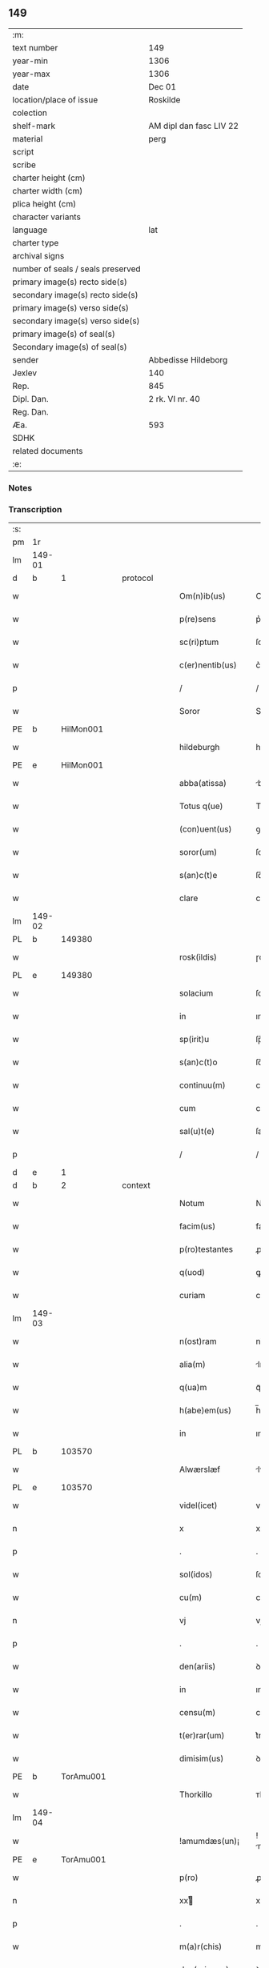 ** 149

| :m:                               |                         |
| text number                       | 149                     |
| year-min                          | 1306                    |
| year-max                          | 1306                    |
| date                              | Dec 01                  |
| location/place of issue           | Roskilde                |
| colection                         |                         |
| shelf-mark                        | AM dipl dan fasc LIV 22 |
| material                          | perg                    |
| script                            |                         |
| scribe                            |                         |
| charter height (cm)               |                         |
| charter width (cm)                |                         |
| plica height (cm)                 |                         |
| character variants                |                         |
| language                          | lat                     |
| charter type                      |                         |
| archival signs                    |                         |
| number of seals / seals preserved |                         |
| primary image(s) recto side(s)    |                         |
| secondary image(s) recto side(s)  |                         |
| primary image(s) verso side(s)    |                         |
| secondary image(s) verso side(s)  |                         |
| primary image(s) of seal(s)       |                         |
| Secondary image(s) of seal(s)     |                         |
| sender                            | Abbedisse Hildeborg     |
| Jexlev                            | 140                     |
| Rep.                              | 845                     |
| Dipl. Dan.                        | 2 rk. VI nr. 40         |
| Reg. Dan.                         |                         |
| Æa.                               | 593                     |
| SDHK                              |                         |
| related documents                 |                         |
| :e:                               |                         |

*** Notes


*** Transcription
| :s: |        |   |   |   |   |                     |            |   |   |   |   |     |   |   |   |               |
| pm  | 1r     |   |   |   |   |                     |            |   |   |   |   |     |   |   |   |               |
| lm  | 149-01 |   |   |   |   |                     |            |   |   |   |   |     |   |   |   |               |
| d  | b      | 1  |   | protocol  |   |                     |            |   |   |   |   |     |   |   |   |               |
| w   |        |   |   |   |   | Om(n)ib(us)         | Om̅ıbꝫ      |   |   |   |   | lat |   |   |   |        149-01 |
| w   |        |   |   |   |   | p(re)sens           | p͛ſens      |   |   |   |   | lat |   |   |   |        149-01 |
| w   |        |   |   |   |   | sc(ri)ptum          | ſcptu    |   |   |   |   | lat |   |   |   |        149-01 |
| w   |        |   |   |   |   | c(er)nentib(us)     | c͛nentıbꝫ   |   |   |   |   | lat |   |   |   |        149-01 |
| p   |        |   |   |   |   | /                   | /          |   |   |   |   | lat |   |   |   |        149-01 |
| w   |        |   |   |   |   | Soror               | Soroꝛ      |   |   |   |   | lat |   |   |   |        149-01 |
| PE  | b      | HilMon001  |   |   |   |                     |            |   |   |   |   |     |   |   |   |               |
| w   |        |   |   |   |   | hildeburgh          | hılꝺeburgh |   |   |   |   | lat |   |   |   |        149-01 |
| PE  | e      | HilMon001  |   |   |   |                     |            |   |   |   |   |     |   |   |   |               |
| w   |        |   |   |   |   | abba(atissa)        | bba̅       |   |   |   |   | lat |   |   |   |        149-01 |
| w   |        |   |   |   |   | Totus q(ue)         | Totus qꝫ   |   |   |   |   | lat |   |   |   |        149-01 |
| w   |        |   |   |   |   | (con)uent(us)       | ꝯuentꝰ     |   |   |   |   | lat |   |   |   |        149-01 |
| w   |        |   |   |   |   | soror(um)           | ſoꝛoꝝ      |   |   |   |   | lat |   |   |   |        149-01 |
| w   |        |   |   |   |   | s(an)c(t)e          | ſc̅e        |   |   |   |   | lat |   |   |   |        149-01 |
| w   |        |   |   |   |   | clare               | clare      |   |   |   |   | lat |   |   |   |        149-01 |
| lm  | 149-02 |   |   |   |   |                     |            |   |   |   |   |     |   |   |   |               |
| PL  | b      |   149380|   |   |   |                     |            |   |   |   |   |     |   |   |   |               |
| w   |        |   |   |   |   | rosk(ildis)         | ɼoſꝃ       |   |   |   |   | lat |   |   |   |        149-02 |
| PL  | e      |   149380|   |   |   |                     |            |   |   |   |   |     |   |   |   |               |
| w   |        |   |   |   |   | solacium            | ſolacıu   |   |   |   |   | lat |   |   |   |        149-02 |
| w   |        |   |   |   |   | in                  | ın         |   |   |   |   | lat |   |   |   |        149-02 |
| w   |        |   |   |   |   | sp(irit)u           | ſp̅u        |   |   |   |   | lat |   |   |   |        149-02 |
| w   |        |   |   |   |   | s(an)c(t)o          | ſc̅o        |   |   |   |   | lat |   |   |   |        149-02 |
| w   |        |   |   |   |   | continuu(m)         | contınuu̅   |   |   |   |   | lat |   |   |   |        149-02 |
| w   |        |   |   |   |   | cum                 | cu        |   |   |   |   | lat |   |   |   |        149-02 |
| w   |        |   |   |   |   | sal(u)t(e)          | ſalt̅       |   |   |   |   | lat |   |   |   |        149-02 |
| p   |        |   |   |   |   | /                   | /          |   |   |   |   | lat |   |   |   |        149-02 |
| d  | e      | 1  |   |   |   |                     |            |   |   |   |   |     |   |   |   |               |
| d  | b      | 2  |   | context  |   |                     |            |   |   |   |   |     |   |   |   |               |
| w   |        |   |   |   |   | Notum               | Notu      |   |   |   |   | lat |   |   |   |        149-02 |
| w   |        |   |   |   |   | facim(us)           | facım᷒      |   |   |   |   | lat |   |   |   |        149-02 |
| w   |        |   |   |   |   | p(ro)testantes      | ꝓteﬅantes  |   |   |   |   | lat |   |   |   |        149-02 |
| w   |        |   |   |   |   | q(uod)              | ꝙ          |   |   |   |   | lat |   |   |   |        149-02 |
| w   |        |   |   |   |   | curiam              | cuɼım     |   |   |   |   | lat |   |   |   |        149-02 |
| lm  | 149-03 |   |   |   |   |                     |            |   |   |   |   |     |   |   |   |               |
| w   |        |   |   |   |   | n(ost)ram           | nɼ̅a       |   |   |   |   | lat |   |   |   |        149-03 |
| w   |        |   |   |   |   | alia(m)             | lıa̅       |   |   |   |   | lat |   |   |   |        149-03 |
| w   |        |   |   |   |   | q(ua)m              | qᷓm         |   |   |   |   | lat |   |   |   |        149-03 |
| w   |        |   |   |   |   | h(abe)em(us)        | h̅em᷒        |   |   |   |   | lat |   |   |   |        149-03 |
| w   |        |   |   |   |   | in                  | ın         |   |   |   |   | lat |   |   |   |        149-03 |
| PL  | b      |   103570|   |   |   |                     |            |   |   |   |   |     |   |   |   |               |
| w   |        |   |   |   |   | Alwærslæf           | lwærſlæf  |   |   |   |   | lat |   |   |   |        149-03 |
| PL  | e      |   103570|   |   |   |                     |            |   |   |   |   |     |   |   |   |               |
| w   |        |   |   |   |   | videl(icet)         | vıꝺelꝫ     |   |   |   |   | lat |   |   |   |        149-03 |
| n   |        |   |   |   |   | x                   | x          |   |   |   |   | lat |   |   |   |        149-03 |
| p   |        |   |   |   |   | .                   | .          |   |   |   |   | lat |   |   |   |        149-03 |
| w   |        |   |   |   |   | sol(idos)           | ſol̅        |   |   |   |   | lat |   |   |   |        149-03 |
| w   |        |   |   |   |   | cu(m)               | cu̅         |   |   |   |   | lat |   |   |   |        149-03 |
| n   |        |   |   |   |   | vj                  | vȷ         |   |   |   |   | lat |   |   |   |        149-03 |
| p   |        |   |   |   |   | .                   | .          |   |   |   |   | lat |   |   |   |        149-03 |
| w   |        |   |   |   |   | den(ariis)          | ꝺe̅        |   |   |   |   | lat |   |   |   |        149-03 |
| w   |        |   |   |   |   | in                  | ın         |   |   |   |   | lat |   |   |   |        149-03 |
| w   |        |   |   |   |   | censu(m)            | cenſu̅      |   |   |   |   | lat |   |   |   |        149-03 |
| w   |        |   |   |   |   | t(er)rar(um)        | t͛rꝝ       |   |   |   |   | lat |   |   |   |        149-03 |
| w   |        |   |   |   |   | dimisim(us)         | ꝺımıſı   |   |   |   |   | lat |   |   |   |        149-03 |
| PE  | b      | TorAmu001  |   |   |   |                     |            |   |   |   |   |     |   |   |   |               |
| w   |        |   |   |   |   | Thorkillo           | ᴛhoꝛkıllo  |   |   |   |   | lat |   |   |   |        149-03 |
| lm  | 149-04 |   |   |   |   |                     |            |   |   |   |   |     |   |   |   |               |
| w   |        |   |   |   |   | !amumdæs(un)¡       | !mumꝺæ¡  |   |   |   |   | lat |   |   |   |        149-04 |
| PE  | e      | TorAmu001  |   |   |   |                     |            |   |   |   |   |     |   |   |   |               |
| w   |        |   |   |   |   | p(ro)               | ꝓ          |   |   |   |   | lat |   |   |   |        149-04 |
| n   |        |   |   |   |   | xxͭ                 | xxͭ        |   |   |   |   | lat |   |   |   |        149-04 |
| p   |        |   |   |   |   | .                   | .          |   |   |   |   | lat |   |   |   |        149-04 |
| w   |        |   |   |   |   | m(a)r(chis)         | mɼ        |   |   |   |   | lat |   |   |   |        149-04 |
| w   |        |   |   |   |   | den(ariorum)        | ꝺe̅        |   |   |   |   | lat |   |   |   |        149-04 |
| w   |        |   |   |   |   | mediante            | meꝺınte   |   |   |   |   | lat |   |   |   |        149-04 |
| w   |        |   |   |   |   | tali                | talı       |   |   |   |   | lat |   |   |   |        149-04 |
| w   |        |   |   |   |   | (con)dic(i)one      | ꝯꝺıc̅one    |   |   |   |   | lat |   |   |   |        149-04 |
| w   |        |   |   |   |   | ut                  | ut         |   |   |   |   | lat |   |   |   |        149-04 |
| w   |        |   |   |   |   | vna(m)              | vna̅        |   |   |   |   | lat |   |   |   |        149-04 |
| w   |        |   |   |   |   | p(ar)te(m)          | ꝑte̅        |   |   |   |   | lat |   |   |   |        149-04 |
| w   |        |   |   |   |   | solu(et)            | ſoluꝫ      |   |   |   |   | lat |   |   |   |        149-04 |
| w   |        |   |   |   |   | om(n)i              | om̅ı        |   |   |   |   | lat |   |   |   |        149-04 |
| w   |        |   |   |   |   | anno                | nno       |   |   |   |   | lat |   |   |   |        149-04 |
| w   |        |   |   |   |   | in                  | ın         |   |   |   |   | lat |   |   |   |        149-04 |
| w   |        |   |   |   |   | pasche              | pſche     |   |   |   |   | lat |   |   |   |        149-04 |
| lm  | 149-05 |   |   |   |   |                     |            |   |   |   |   |     |   |   |   |               |
| w   |        |   |   |   |   | alia(m)             | lıa̅       |   |   |   |   | lat |   |   |   |        149-05 |
| w   |        |   |   |   |   | p(ar)tem            | ꝑtem       |   |   |   |   | lat |   |   |   |        149-05 |
| w   |        |   |   |   |   | in                  | ın         |   |   |   |   | lat |   |   |   |        149-05 |
| w   |        |   |   |   |   | festo               | feﬅo       |   |   |   |   | lat |   |   |   |        149-05 |
| w   |        |   |   |   |   | pent(ecostes)       | pent͛       |   |   |   |   | lat |   |   |   |        149-05 |
| p   |        |   |   |   |   | /                   | /          |   |   |   |   | lat |   |   |   |        149-05 |
| w   |        |   |   |   |   | t(er)cia(m)         | t͛cıa̅       |   |   |   |   | lat |   |   |   |        149-05 |
| w   |        |   |   |   |   | p(ar)tem            | ꝑte       |   |   |   |   | lat |   |   |   |        149-05 |
| w   |        |   |   |   |   | absq(ue)            | bſqꝫ      |   |   |   |   | lat |   |   |   |        149-05 |
| w   |        |   |   |   |   | om(n)i              | om̅ı        |   |   |   |   | lat |   |   |   |        149-05 |
| w   |        |   |   |   |   | (cotra)dict(i)o(n)e | ꝯᷓꝺı̅oe     |   |   |   |   | lat |   |   |   |        149-05 |
| w   |        |   |   |   |   | in                  | ın         |   |   |   |   | lat |   |   |   |        149-05 |
| w   |        |   |   |   |   | festo               | feﬅo       |   |   |   |   | lat |   |   |   |        149-05 |
| w   |        |   |   |   |   | joh(ann)is          | ȷoh̅ıs      |   |   |   |   | lat |   |   |   |        149-05 |
| w   |        |   |   |   |   | bapt(iste)          | bapt͛       |   |   |   |   | lat |   |   |   |        149-05 |
| w   |        |   |   |   |   | uel                 | uel        |   |   |   |   | lat |   |   |   |        149-05 |
| w   |        |   |   |   |   | emendat             | emenꝺat    |   |   |   |   | lat |   |   |   |        149-05 |
| lm  | 149-06 |   |   |   |   |                     |            |   |   |   |   |     |   |   |   |               |
| w   |        |   |   |   |   | p(ro)               | ꝓ          |   |   |   |   | lat |   |   |   |        149-06 |
| w   |        |   |   |   |   | dieb(us)            | ꝺıebꝫ      |   |   |   |   | lat |   |   |   |        149-06 |
| w   |        |   |   |   |   | sub                 | ſub        |   |   |   |   | lat |   |   |   |        149-06 |
| w   |        |   |   |   |   | pena                | pen       |   |   |   |   | lat |   |   |   |        149-06 |
| w   |        |   |   |   |   | t(ri)um             | tu       |   |   |   |   | lat |   |   |   |        149-06 |
| w   |        |   |   |   |   | m(a)r(charum)       | mᷓɼ         |   |   |   |   | lat |   |   |   |        149-06 |
| p   |        |   |   |   |   | /                   | /          |   |   |   |   | lat |   |   |   |        149-06 |
| w   |        |   |   |   |   | jn hibem(us)        | ȷn hıbem᷒   |   |   |   |   | lat |   |   |   |        149-06 |
| w   |        |   |   |   |   | (etiam)             | ̅          |   |   |   |   | lat |   |   |   |        149-06 |
| w   |        |   |   |   |   | dist(ri)cte         | ꝺıﬅ͛e      |   |   |   |   | lat |   |   |   |        149-06 |
| w   |        |   |   |   |   | ut                  | ut         |   |   |   |   | lat |   |   |   |        149-06 |
| w   |        |   |   |   |   | siluam              | ſılu     |   |   |   |   | lat |   |   |   |        149-06 |
| w   |        |   |   |   |   | n(ost)ram           | nɼ̅a       |   |   |   |   | lat |   |   |   |        149-06 |
| w   |        |   |   |   |   | non                 | no        |   |   |   |   | lat |   |   |   |        149-06 |
| w   |        |   |   |   |   | dat                 | ꝺat        |   |   |   |   | lat |   |   |   |        149-06 |
| w   |        |   |   |   |   | u(e)l               | ul̅         |   |   |   |   | lat |   |   |   |        149-06 |
| w   |        |   |   |   |   | alicui              | lıcuı     |   |   |   |   | lat |   |   |   |        149-06 |
| w   |        |   |   |   |   | ue(n)-¦dat          | ue̅-¦ꝺat    |   |   |   |   | lat |   |   |   | 149-06—149-07 |
| w   |        |   |   |   |   | s(ed)               | sꝫ         |   |   |   |   | lat |   |   |   |        149-07 |
| w   |        |   |   |   |   | p(ro)               | ꝑ          |   |   |   |   | lat |   |   |   |        149-07 |
| w   |        |   |   |   |   | rep(ar)ac(i)o(n)e   | reꝑac̅oe    |   |   |   |   | lat |   |   |   |        149-07 |
| w   |        |   |   |   |   | (et)                |           |   |   |   |   | lat |   |   |   |        149-07 |
| w   |        |   |   |   |   | edific(i)o          | eꝺıfıc̅o    |   |   |   |   | lat |   |   |   |        149-07 |
| w   |        |   |   |   |   | domor(um)           | ꝺomoꝝ      |   |   |   |   | lat |   |   |   |        149-07 |
| w   |        |   |   |   |   | (et)                |           |   |   |   |   | lat |   |   |   |        149-07 |
| w   |        |   |   |   |   | ligna               | lıgn      |   |   |   |   | lat |   |   |   |        149-07 |
| w   |        |   |   |   |   | cremabilia          | cremabılı |   |   |   |   | lat |   |   |   |        149-07 |
| w   |        |   |   |   |   | fructus             | fruus     |   |   |   |   | lat |   |   |   |        149-07 |
| w   |        |   |   |   |   | non                 | no        |   |   |   |   | lat |   |   |   |        149-07 |
| w   |        |   |   |   |   | p(or)tancia         | ꝑtncı    |   |   |   |   | lat |   |   |   |        149-07 |
| w   |        |   |   |   |   | ad                  | ꝺ         |   |   |   |   | lat |   |   |   |        149-07 |
| w   |        |   |   |   |   | usus                | uſus       |   |   |   |   | lat |   |   |   |        149-07 |
| w   |        |   |   |   |   | suos                | ſuos       |   |   |   |   | lat |   |   |   |        149-07 |
| lm  | 149-08 |   |   |   |   |                     |            |   |   |   |   |     |   |   |   |               |
| w   |        |   |   |   |   | pot(er)it           | pot͛ıt      |   |   |   |   | lat |   |   |   |        149-08 |
| w   |        |   |   |   |   | recip(er)e          | recıꝑe     |   |   |   |   | lat |   |   |   |        149-08 |
| w   |        |   |   |   |   | Insup(er)           | Inſuꝑ      |   |   |   |   | lat |   |   |   |        149-08 |
| w   |        |   |   |   |   | idem                | ıꝺe       |   |   |   |   | lat |   |   |   |        149-08 |
| PE  | b      | TorAmu001  |   |   |   |                     |            |   |   |   |   |     |   |   |   |               |
| w   |        |   |   |   |   | thorkill(us)        | thoꝛkıllꝰ  |   |   |   |   | lat |   |   |   |        149-08 |
| PE  | e      | TorAmu001  |   |   |   |                     |            |   |   |   |   |     |   |   |   |               |
| w   |        |   |   |   |   | h(abe)t             | h̅t         |   |   |   |   | lat |   |   |   |        149-08 |
| w   |        |   |   |   |   | de                  | ꝺe         |   |   |   |   | lat |   |   |   |        149-08 |
| w   |        |   |   |   |   | bonis               | bonıs      |   |   |   |   | lat |   |   |   |        149-08 |
| w   |        |   |   |   |   | n(ost)ris           | nɼ̅ıs       |   |   |   |   | lat |   |   |   |        149-08 |
| w   |        |   |   |   |   | in                  | ın         |   |   |   |   | lat |   |   |   |        149-08 |
| w   |        |   |   |   |   | estimac(i)one       | eﬅımc̅one  |   |   |   |   | lat |   |   |   |        149-08 |
| p   |        |   |   |   |   | /                   | /          |   |   |   |   | lat |   |   |   |        149-08 |
| n   |        |   |   |   |   | vij                 | vıȷ        |   |   |   |   | lat |   |   |   |        149-08 |
| p   |        |   |   |   |   | .                   | .          |   |   |   |   | lat |   |   |   |        149-08 |
| w   |        |   |   |   |   | m(a)r(chas)         | mᷓɼ         |   |   |   |   | lat |   |   |   |        149-08 |
| w   |        |   |   |   |   | cu(m)               | cu̅         |   |   |   |   | lat |   |   |   |        149-08 |
| w   |        |   |   |   |   | dj(midia)           | ꝺȷᷓ         |   |   |   |   | lat |   |   |   |        149-08 |
| p   |        |   |   |   |   | /                   | /          |   |   |   |   | lat |   |   |   |        149-08 |
| w   |        |   |   |   |   | cuj                 | cuȷ        |   |   |   |   | lat |   |   |   |        149-08 |
| lm  | 149-09 |   |   |   |   |                     |            |   |   |   |   |     |   |   |   |               |
| w   |        |   |   |   |   | ad                  | ꝺ         |   |   |   |   | lat |   |   |   |        149-09 |
| w   |        |   |   |   |   | dies                | ꝺıes       |   |   |   |   | lat |   |   |   |        149-09 |
| w   |        |   |   |   |   | suos                | ſuos       |   |   |   |   | lat |   |   |   |        149-09 |
| w   |        |   |   |   |   | !dimism(us)¡        | !ꝺımıſm᷒¡   |   |   |   |   | lat |   |   |   |        149-09 |
| w   |        |   |   |   |   | curia(m)            | curıa̅      |   |   |   |   | lat |   |   |   |        149-09 |
| w   |        |   |   |   |   | memoratam           | memorat  |   |   |   |   | lat |   |   |   |        149-09 |
| p   |        |   |   |   |   | /                   | /          |   |   |   |   | lat |   |   |   |        149-09 |
| d  | e      | 2  |   |   |   |                     |            |   |   |   |   |     |   |   |   |               |
| d  | b      | 3  |   | eschatocol  |   |                     |            |   |   |   |   |     |   |   |   |               |
| w   |        |   |   |   |   | Dat(um)             | Dat͛        |   |   |   |   | lat |   |   |   |        149-09 |
| PL  | b      |   149195|   |   |   |                     |            |   |   |   |   |     |   |   |   |               |
| w   |        |   |   |   |   | rosk(ildis)         | roſꝃ       |   |   |   |   | lat |   |   |   |        149-09 |
| PL  | e      |   149195|   |   |   |                     |            |   |   |   |   |     |   |   |   |               |
| p   |        |   |   |   |   | /                   | /          |   |   |   |   | lat |   |   |   |        149-09 |
| w   |        |   |   |   |   | anno                | nno       |   |   |   |   | lat |   |   |   |        149-09 |
| w   |        |   |   |   |   | d(omi)ni            | ꝺn̅ı        |   |   |   |   | lat |   |   |   |        149-09 |
| p   |        |   |   |   |   | .                   | .          |   |   |   |   | lat |   |   |   |        149-09 |
| n   |        |   |   |   |   | mͦ                   | ͦ          |   |   |   |   | lat |   |   |   |        149-09 |
| p   |        |   |   |   |   | .                   | .          |   |   |   |   | lat |   |   |   |        149-09 |
| n   |        |   |   |   |   | CCCͦ                 | CCͦC        |   |   |   |   | lat |   |   |   |        149-09 |
| p   |        |   |   |   |   | .                   | .          |   |   |   |   | lat |   |   |   |        149-09 |
| w   |        |   |   |   |   | sexto               | ſexto      |   |   |   |   | lat |   |   |   |        149-09 |
| p   |        |   |   |   |   | /                   | /          |   |   |   |   | lat |   |   |   |        149-09 |
| lm  | 149-10 |   |   |   |   |                     |            |   |   |   |   |     |   |   |   |               |
| w   |        |   |   |   |   | feria               | ferı      |   |   |   |   | lat |   |   |   |        149-10 |
| w   |        |   |   |   |   | p(ro)xima           | ꝓxım      |   |   |   |   | lat |   |   |   |        149-10 |
| w   |        |   |   |   |   | post                | poﬅ        |   |   |   |   | lat |   |   |   |        149-10 |
| w   |        |   |   |   |   | festum              | feﬅu      |   |   |   |   | lat |   |   |   |        149-10 |
| w   |        |   |   |   |   | b(eat)i             | bı̅         |   |   |   |   | lat |   |   |   |        149-10 |
| w   |        |   |   |   |   | Andree              | nꝺréé     |   |   |   |   | lat |   |   |   |        149-10 |
| d  | e      | 3  |   |   |   |                     |            |   |   |   |   |     |   |   |   |               |
| :e: |        |   |   |   |   |                     |            |   |   |   |   |     |   |   |   |               |
